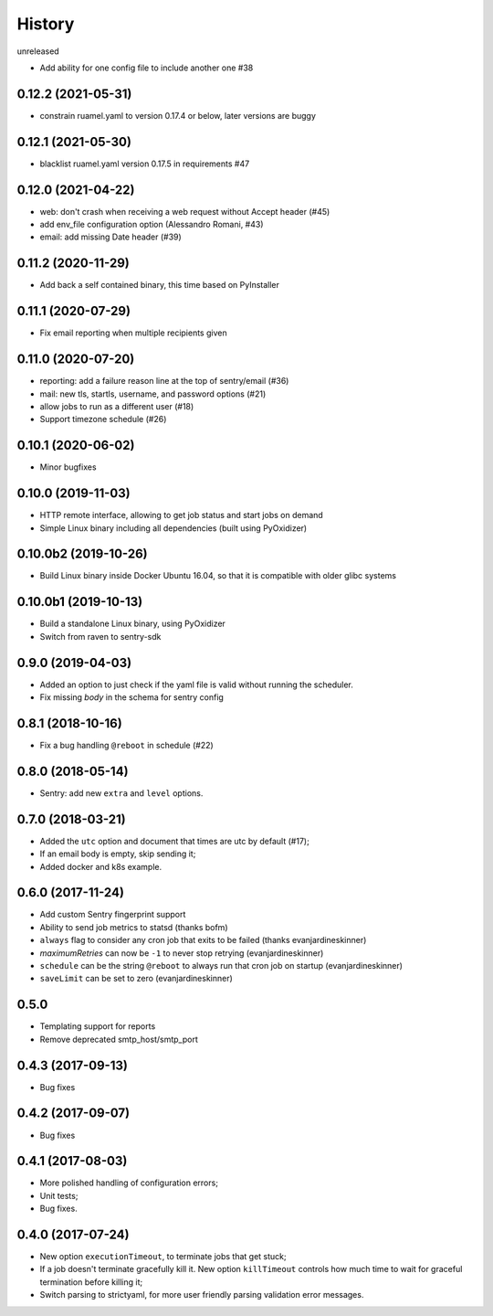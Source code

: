=======
History
=======

unreleased

* Add ability for one config file to include another one #38


0.12.2 (2021-05-31)
-------------------

* constrain ruamel.yaml to version 0.17.4 or below, later versions are buggy


0.12.1 (2021-05-30)
-------------------

* blacklist ruamel.yaml version 0.17.5 in requirements #47


0.12.0 (2021-04-22)
-------------------

* web: don't crash when receiving a web request without Accept header (#45)
* add env_file configuration option (Alessandro Romani, #43)
* email: add missing Date header (#39)


0.11.2 (2020-11-29)
-------------------

* Add back a self contained binary, this time based on PyInstaller

0.11.1 (2020-07-29)
-------------------

* Fix email reporting when multiple recipients given


0.11.0 (2020-07-20)
-------------------

* reporting: add a failure reason line at the top of sentry/email (#36)
* mail: new tls, startls, username, and password options (#21)
* allow jobs to run as a different user (#18)
* Support timezone schedule (#26)


0.10.1 (2020-06-02)
-------------------

* Minor bugfixes


0.10.0 (2019-11-03)
-------------------

* HTTP remote interface, allowing to get job status and start jobs on demand
* Simple Linux binary including all dependencies (built using PyOxidizer)

0.10.0b2 (2019-10-26)
---------------------

* Build Linux binary inside Docker Ubuntu 16.04, so that it is compatible with
  older glibc systems

0.10.0b1 (2019-10-13)
---------------------
* Build a standalone Linux binary, using PyOxidizer
* Switch from raven to sentry-sdk

0.9.0 (2019-04-03)
------------------
* Added an option to just check if the yaml file is valid without running the scheduler.
* Fix missing `body` in the schema for sentry config


0.8.1 (2018-10-16)
------------------
* Fix a bug handling ``@reboot`` in schedule (#22)

0.8.0 (2018-05-14)
------------------
* Sentry: add new ``extra`` and ``level`` options.


0.7.0 (2018-03-21)
------------------

* Added the ``utc`` option and document that times are utc by default (#17);
* If an email body is empty, skip sending it;
* Added docker and k8s example.


0.6.0 (2017-11-24)
------------------
* Add custom Sentry fingerprint support
* Ability to send job metrics to statsd (thanks bofm)
* ``always`` flag to consider any cron job that exits to be failed
  (thanks evanjardineskinner)
* `maximumRetries` can now be ``-1`` to never stop retrying (evanjardineskinner)
* ``schedule`` can be the string ``@reboot`` to always run that cron job on startup
  (evanjardineskinner)
* ``saveLimit`` can be set to zero (evanjardineskinner)

0.5.0
------------------
* Templating support for reports
* Remove deprecated smtp_host/smtp_port

0.4.3 (2017-09-13)
------------------
* Bug fixes

0.4.2 (2017-09-07)
------------------
* Bug fixes

0.4.1 (2017-08-03)
------------------

* More polished handling of configuration errors;
* Unit tests;
* Bug fixes.

0.4.0 (2017-07-24)
------------------

* New option ``executionTimeout``, to terminate jobs that get stuck;
* If a job doesn't terminate gracefully kill it.  New option ``killTimeout``
  controls how much time to wait for graceful termination before killing it;
* Switch parsing to strictyaml, for more user friendly parsing validation error
  messages.

